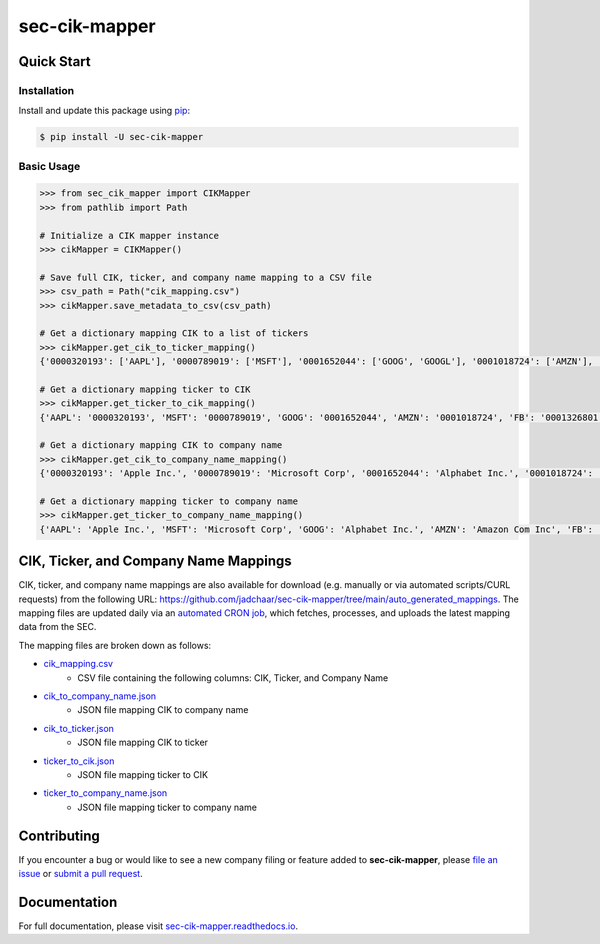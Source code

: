 sec-cik-mapper
==============

.. image:: https://github.com/jadchaar/sec-cik-mapper/actions/workflows/continuous_integration.yml/badge.svg
    :alt: Tests
    :target: https://github.com/jadchaar/sec-cik-mapper/actions/workflows/continuous_integration.yml

.. image:: https://github.com/jadchaar/cik-mapper/actions/workflows/update_mappings_daily_cron_job.yml/badge.svg?event=schedule
    :alt: Update Mappings Daily CRON Job
    :target: https://github.com/jadchaar/sec-cik-mapper/actions/workflows/update_mappings_daily_cron_job.yml

.. image:: https://codecov.io/gh/jadchaar/sec-cik-mapper/branch/main/graph/badge.svg
    :alt: Coverage Status
    :target: https://codecov.io/gh/jadchaar/sec-cik-mapper

.. image:: https://img.shields.io/pypi/v/sec-cik-mapper.svg
    :alt: PyPI Version
    :target: https://python.org/pypi/sec-cik-mapper

.. image:: https://img.shields.io/pypi/pyversions/sec-cik-mapper.svg
    :alt: Supported Python Versions
    :target: https://python.org/pypi/sec-cik-mapper

.. image:: https://img.shields.io/pypi/l/sec-cik-mapper.svg
    :alt: License
    :target: https://python.org/pypi/sec-cik-mapper

.. image:: https://img.shields.io/badge/code%20style-black-000000.svg
    :alt: Code Style: Black
    :target: https://github.com/python/black

Quick Start
-----------

Installation
^^^^^^^^^^^^

Install and update this package using `pip <https://pip.pypa.io/en/stable/quickstart/>`_:

.. code-block:: console

    $ pip install -U sec-cik-mapper

Basic Usage
^^^^^^^^^^^

.. code-block:: python

    >>> from sec_cik_mapper import CIKMapper
    >>> from pathlib import Path

    # Initialize a CIK mapper instance
    >>> cikMapper = CIKMapper()

    # Save full CIK, ticker, and company name mapping to a CSV file
    >>> csv_path = Path("cik_mapping.csv")
    >>> cikMapper.save_metadata_to_csv(csv_path)

    # Get a dictionary mapping CIK to a list of tickers
    >>> cikMapper.get_cik_to_ticker_mapping()
    {'0000320193': ['AAPL'], '0000789019': ['MSFT'], '0001652044': ['GOOG', 'GOOGL'], '0001018724': ['AMZN'], '0001326801': ['FB'], '0001318605': ['TSLA'], '0000040545': ['GE'], '0001067983': ['BRK-A', 'BRK-B'], '0001046179': ['TSM'], '0000019617': ['JPM', 'JPM-PC', 'JPM-PD', 'JPM-PJ', 'JPM-PK', 'JPM-PL', 'JPM-PM', 'AMJ'], ...}

    # Get a dictionary mapping ticker to CIK
    >>> cikMapper.get_ticker_to_cik_mapping()
    {'AAPL': '0000320193', 'MSFT': '0000789019', 'GOOG': '0001652044', 'AMZN': '0001018724', 'FB': '0001326801', 'TSLA': '0001318605', 'GE': '0000040545', 'BRK-A': '0001067983', 'TSM': '0001046179', 'JPM': '0000019617', ...}

    # Get a dictionary mapping CIK to company name
    >>> cikMapper.get_cik_to_company_name_mapping()
    {'0000320193': 'Apple Inc.', '0000789019': 'Microsoft Corp', '0001652044': 'Alphabet Inc.', '0001018724': 'Amazon Com Inc', '0001326801': 'Meta Platforms, Inc.', '0001318605': 'Tesla, Inc.', '0000040545': 'General Electric Co', '0001067983': 'Berkshire Hathaway Inc', '0001046179': 'Taiwan Semiconductor Manufacturing Co Ltd', '0000019617': 'Jpmorgan Chase & Co', ...}

    # Get a dictionary mapping ticker to company name
    >>> cikMapper.get_ticker_to_company_name_mapping()
    {'AAPL': 'Apple Inc.', 'MSFT': 'Microsoft Corp', 'GOOG': 'Alphabet Inc.', 'AMZN': 'Amazon Com Inc', 'FB': 'Meta Platforms, Inc.', 'TSLA': 'Tesla, Inc.', 'GE': 'General Electric Co', 'BRK-A': 'Berkshire Hathaway Inc', 'TSM': 'Taiwan Semiconductor Manufacturing Co Ltd', 'JPM': 'Jpmorgan Chase & Co', ...}

CIK, Ticker, and Company Name Mappings
--------------------------------------

CIK, ticker, and company name mappings are also available for download (e.g. manually or via automated
scripts/CURL requests) from the following URL: https://github.com/jadchaar/sec-cik-mapper/tree/main/auto_generated_mappings.
The mapping files are updated daily via an `automated CRON job <https://github.com/jadchaar/sec-cik-mapper/actions/workflows/update_mappings_daily_cron_job.yml>`_,
which fetches, processes, and uploads the latest mapping data from the SEC.

The mapping files are broken down as follows:

* `cik_mapping.csv <https://github.com/jadchaar/sec-cik-mapper/blob/main/auto_generated_mappings/cik_mapping.csv>`_
    * CSV file containing the following columns: CIK, Ticker, and Company Name
* `cik_to_company_name.json <https://github.com/jadchaar/sec-cik-mapper/blob/main/auto_generated_mappings/cik_to_company_name.json>`_
    * JSON file mapping CIK to company name
* `cik_to_ticker.json <https://github.com/jadchaar/sec-cik-mapper/blob/main/auto_generated_mappings/cik_to_ticker.json>`_
    * JSON file mapping CIK to ticker
* `ticker_to_cik.json <https://github.com/jadchaar/sec-cik-mapper/blob/main/auto_generated_mappings/ticker_to_cik.json>`_
    * JSON file mapping ticker to CIK
* `ticker_to_company_name.json <https://github.com/jadchaar/sec-cik-mapper/blob/main/auto_generated_mappings/ticker_to_company_name.json>`_
    * JSON file mapping ticker to company name

Contributing
------------

If you encounter a bug or would like to see a new company filing or feature added to **sec-cik-mapper**, please `file an issue <https://github.com/jadchaar/sec-cik-mapper/issues>`_ or `submit a pull request <https://help.github.com/en/articles/creating-a-pull-request>`_.

Documentation
-------------

For full documentation, please visit `sec-cik-mapper.readthedocs.io <https://sec-cik-mapper.readthedocs.io>`_.
